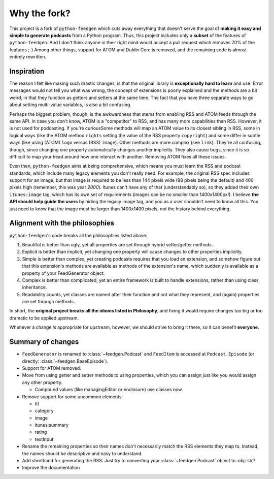 =============
Why the fork?
=============

This project is a fork of ``python-feedgen`` which cuts away everything that
doesn't serve the goal of **making it easy and simple to generate podcasts** from
a Python program. Thus, this project includes only a **subset** of the features
of ``python-feedgen``. And I don't think anyone in their right mind would accept a pull
request which removes 70% of the features ;-) Among other things, support for ATOM and
Dublin Core is removed, and the remaining code is almost entirely rewritten.


Inspiration
-----------

The reason I felt like making such drastic changes, is that the original library is
**exceptionally hard to learn** and use. Error messages would not tell you what was wrong,
the concept of extensions is poorly explained and the methods are a bit weird, in that
they function as getters and setters at the same time. The fact that you have three
separate ways to go about setting multi-value variables, is also a bit confusing.

Perhaps the biggest problem, though, is the awkwardness that stems from enabling
RSS and ATOM feeds through the same API. In case you don't know, ATOM is a
"competitor" to RSS, and has many more capabilities than RSS. However, it is
not used for podcasting. If you're curiousSome methods will map an ATOM value to
its closest sibling in RSS, some in logical ways (like the ATOM method ``rights`` setting
the value of the RSS property ``copyright``) and some differ in subtle ways (like using
(ATOM) ``logo`` versus (RSS) ``image``). Other methods are more complex (see ``link``). They're all
confusing, though, since changing one property automatically changes another implicitly.
They also cause bugs, since it is so difficult to map your head around how one
interact with another.
Removing ATOM fixes all these issues.

Even then, ``python-feedgen`` aims at being comprehensive, which means you must
learn the RSS and podcast standards, which include many legacy elements you
don't really need. For example, the original RSS spec
includes support for an image, but that image is required to be less than 144 pixels
wide (88 pixels being the default) and 400 pixels high (remember, this was year *2000*).
Itunes can't have any of that (understandably so), so they added their own ``itunes:image``
tag, which has its own set of requirements (images can be no smaller than 1400x1400px!).
I believe **the API should help guide the users** by hiding the legacy image tag,
and you as a user shouldn't need to know all this. You just need to know that the
image must be larger than 1400x1400 pixels, not the history behind everything.

Alignment with the philosophies
-------------------------------

``python-feedgen``'s code breaks all the philosophies listed above:

#. Beautiful is better than ugly, yet all properties are set through hybrid
   setter/getter methods.
#. Explicit is better than implicit, yet changing one property will cause
   changes to other properties implicitly.
#. Simple is better than complex, yet creating podcasts requires that you
   load an extension, and somehow figure out that this extension's methods
   are available as methods of the extension's name, which suddenly is
   available as a property of your FeedGenerator object.
#. Complex is better than complicated, yet an entire framework is built to
   handle extensions, rather than using class inheritance.
#. Readability counts, yet classes are named after their function and not what
   they represent, and (again) properties are set through methods.

In short, the **original project breaks all the idioms listed in Philosophy**, and
fixing it would require changes too big or too dramatic to be applied upstream.

Whenever a change *is* appropriate for upstream, however, we should strive to
bring it there, so it can benefit **everyone**.


Summary of changes
------------------

* ``FeedGenerator`` is renamed to :class:`~feedgen.Podcast` and ``FeedItem`` is accessed
  at ``Podcast.Episode`` (or directly: :class:`~feedgen.BaseEpisode`).
* Support for ATOM removed.
* Move from using getter and setter methods to using properties, which you can
  assign just like you would assign any other property.

  * Compound values (like managingEditor or enclosure) use
    classes now.

* Remove support for some uncommon elements:

  * ttl
  * category
  * image
  * itunes:summary
  * rating
  * textInput

* Rename the remaining properties so their names don't necessarily match the RSS
  elements they map to. Instead, the names should be descriptive and easy to
  understand.
* Add shorthand for generating the RSS: Just try to converting your :class:`~feedgen.Podcast`
  object to :obj:`str`!
* Improve the documentation
